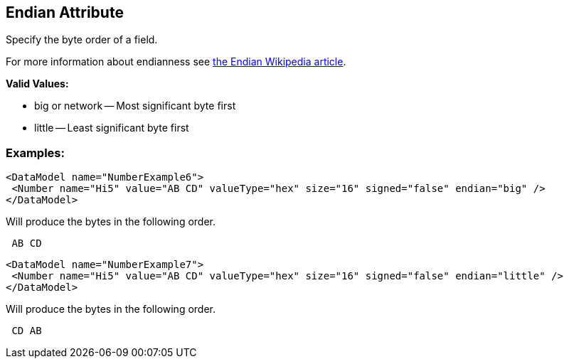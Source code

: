 [[endian]]
== Endian Attribute ==

Specify the byte order of a field.  

For more information about endianness see http://en.wikipedia.org/wiki/Endian[the Endian Wikipedia article].

*Valid Values:*

* big or network -- Most significant byte first
* little -- Least significant byte first

=== Examples: ===

[source,xml]
----
<DataModel name="NumberExample6">
 <Number name="Hi5" value="AB CD" valueType="hex" size="16" signed="false" endian="big" />
</DataModel>
----


Will produce the bytes in the following order. 

----
 AB CD 
----


[source,xml]
----
<DataModel name="NumberExample7">
 <Number name="Hi5" value="AB CD" valueType="hex" size="16" signed="false" endian="little" />
</DataModel>
----


Will produce the bytes in the following order. 

----
 CD AB 
----

